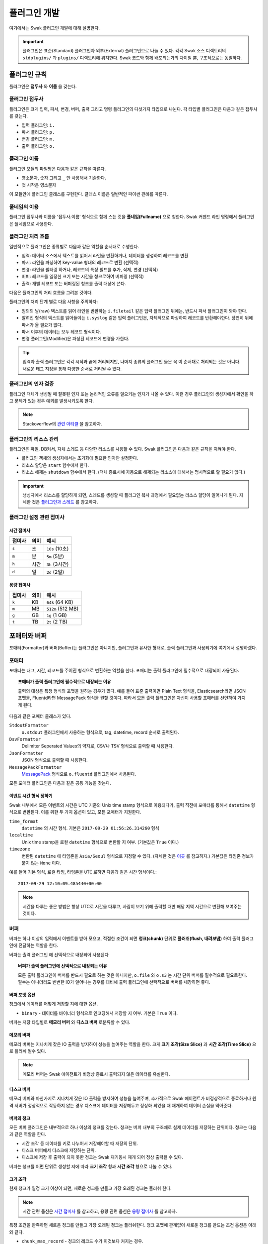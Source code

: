 *************
플러그인 개발
*************

여기에서는 Swak 플러그인 개발에 대해 설명한다.

.. important:: 플러그인은 표준(Standard) 플러그인과 외부(External) 플러그인으로 나눌 수 있다. 각각 Swak 소스 디렉토리의 ``stdplugins/`` 과 ``plugins/`` 디렉토리에 위치한다. Swak 코드와 함께 배포되는가의 차이일 뿐, 구조적으로는 동일하다.


플러그인 규칙
=============

플러그인은 **접두사** 와 **이름** 을 갖는다.

플러그인 접두사
---------------

플러그인은 크게 입력, 파서, 변경, 버퍼, 출력 그리고 명령 플러그인의 다섯가지 타입으로 나뉜다. 각 타입별 플러그인은 다음과 같은 접두사를 갖는다.

- 입력 플러그인: ``i.``
- 파서 플러그인: ``p.``
- 변경 플러그인: ``m.``
- 출력 플러그인: ``o.``


플러그인 이름
-------------

플러그인 모듈의 파일명은 다음과 같은 규칙을 따른다.

* 영소문자, 숫자 그리고 ``_`` 만 사용해서 기술한다.
* 첫 시작은 영소문자

이 모듈안에 플러그인 클래스를 구현한다. 클래스 이름은 일반적인 파이썬 관례를 따른다.


풀네임의 이용
-------------

플러그인 접두사와 이름을 '접두사.이름' 형식으로 함께 스는 것을 **풀네임(Fullname)** 으로 칭한다. Swak 커맨드 라인 명령에서 플러그인은 풀네임으로 사용한다.


플러그인 처리 흐름
------------------

일반적으로 플러그인은 종류별로 다음과 같은 역할을 순서대로 수행한다.

- 입력: 데이터 소스에서 텍스트를 읽어서 라인을 반환하거나, 데이터를 생성하여 레코드를 변환
- 파서: 라인을 파싱하여 key-value 형태의 레코드로 변환 (선택적)
- 변경: 라인을 필터링 하거나, 레코드의 특정 필드를 추가, 삭제, 변경 (선택적)
- 버퍼: 레코드를 일정한 크기 또는 시간을 청크로하여 버퍼링 (선택적)
- 출력: 개별 레코드 또는 버퍼링된 청크를 출력 대상에 쓴다.

다음은 플러그인의 처리 흐름을 그려본 것이다.

.. image:: _static/plugin_flow.jpg
  :width: 600

플러그인의 처리 단계 별로 다음 사항을 주의하자:

- 임의의 날(raw) 텍스트를 읽어 라인을 반환하는 ``i.filetail`` 같은 입력 플러그인 뒤에는, 반드시 파서 플러그인이 와야 한다.
- 알려진 형식의 텍스트를 읽어들이는 ``i.syslog`` 같은 입력 플러그인은, 자체적으로 파싱하여 레코드를 반환해야한다. 당연히 뒤에 파서가 올 필요가 없다.
- 파서 이후의 데이터는 모두 레코드 형식이다.
- 변경 플러그인(Modifier)은 파싱된 레코드에 변경을 가한다.

.. tip:: 입력과 출력 플러그인은 각각 시작과 끝에 처리되지만, 나머지 종류의 플러그인 들은 꼭 이 순서대로 처리되는 것은 아니다. 새로운 태그 지정을 통해 다양한 순서로 처리될 수 있다.

플러그인의 인자 검증
--------------------

플러그인 객체가 생성될 때 잘못된 인자 또는 논리적인 오류를 일으키는 인자가 나올 수 있다. 이런 경우 플러그인의 생성자에서 확인을 하고 문제가 있는 경우 예외를 발생시키도록 한다.

.. note:: Stackoverflow의 `관련 아티클 <http://https://stackoverflow.com/questions/8919952/python-practices-is-there-a-better-way-to-check-constructor-parameters>`_ 을 참고하자.


.. _stackoverflow: http://

플러그인의 리소스 관리
----------------------

플러그인은 파일, DB커서, 자체 스레드 등 다양한 리소스를 사용할 수 있다. Swak 플러그인은 다음과 같은 규칙을 지켜야 한다.

- 플러그인 객체의 생성자에서는 초기화에 필요한 인자만 설정한다.
- 리소스 할당은 ``start`` 함수에서 한다.
- 리소스 해제는 ``shutdown`` 함수에서 한다. (객체 종료시에 자동으로 해제되는 리소스에 대해서는 명시적으로 할 필요가 없다.)

.. important:: 생성자에서 리소스를 할당하게 되면, 스레드를 생성할 때 플러그인 복사 과정에서 필요없는 리소스 할당이 일어나게 된다. 자세한 것은 `플러그인과 스레드`_ 를 참고하자.


플러그인 설정 관련 접미사
-------------------------

시간 접미사
^^^^^^^^^^^

+--------+------+----------------+
| 접미사 | 의미 | 예시           |
+========+======+================+
| ``s``  | 초   | ``10s`` (10초) |
+--------+------+----------------+
| ``m``  | 분   | ``5m`` (5분)   |
+--------+------+----------------+
| ``h``  | 시간 | ``3h`` (3시간) |
+--------+------+----------------+
| ``d``  | 일   | ``2d`` (2일)   |
+--------+------+----------------+

용량 접미사
^^^^^^^^^^^

+--------+------+-------------------+
| 접미사 | 의미 | 예시              |
+========+======+===================+
| ``k``  | KB   | ``64k`` (64 KB)   |
+--------+------+-------------------+
| ``m``  | MB   | ``512m`` (512 MB) |
+--------+------+-------------------+
| ``g``  | GB   | ``1g`` (1 GB)     |
+--------+------+-------------------+
| ``t``  | TB   | ``2t`` (2 TB)     |
+--------+------+-------------------+

.. _formatter_and_buffer:

포매터와 버퍼
=============

포매터(Formatter)와 버퍼(Buffer)는 플러그인은 아니지만, 플러그인과 유사한 형태로, 출력 플러그인과 사용되기에 여기에서 설명하겠다.


포매터
------

포매터는 태그, 시간, 레코드를 주어진 형식으로 변환하는 역할을 한다. 포매터는 출력 플러그인에 필수적으로 내장되어 사용된다.

.. topic:: 포매터가 출력 플러그인에 필수적으로 내장되는 이유

  출력의 대상은 특정 형식의 포맷을 원하는 경우가 많다. 예를 들어 표준 출력이면 Plain Text 형식을, Elasticsearch라면 JSON 포맷을, Fluentd라면 MessagePack 형식을 원할 것이다. 따라서 모든 출력 플러그인은 자신이 사용할 포매터를 선언하여 가지게 된다.

다음과 같은 포매터 클래스가 있다.

``StdoutFormatter``
  ``o.stdout`` 플러그인에서 사용하는 형식으로, tag, datetime, record 순서로 출력된다.

``DsvFormatter``
  Delimiter Seperated Values의 약자로, CSV나 TSV 형식으로 출력할 때 사용한다.

``JsonFormatter``
  JSON 형식으로 출력할 때 사용한다.

``MessagePackFormatter``
  `MessagePack <http://msgpack.org>`_ 형식으로 ``o.fluentd`` 플러그인에서 사용된다.

모든 포매터 플러그인은 다음과 같은 공통 기능을 갖는다.

이벤트 시간 형식 정하기
^^^^^^^^^^^^^^^^^^^^^^^

Swak 내부에서 모든 이벤트의 시간은 UTC 기준의 Unix time stamp 형식으로 이용되다가, 출력 직전에 포매터를 통해서 ``datetime`` 형식으로 변환된다. 이를 위한 두 가지 옵션이 있고, 모든 포매터가 지원한다.

``time_format``
  ``datetime`` 의 시간 형식. 기본은 ``2017-09-29 01:56:26.314260`` 형식

``localtime``
  Unix time stamp을 로컬 ``datetime`` 형식으로 변환할 지 여부. (기본값은 ``True`` 이다.)

``timezone``
  변환된 ``datetime`` 에 타임존을 ``Asia/Seoul`` 형식으로 지정할 수 있다. (자세한 것은 `이곳 <http://https://en.wikipedia.org/wiki/List_of_tz_database_time_zones>`_ 를 참고하자.) 기본값은 타임존 정보가 붙지 않는 ``None`` 이다.

예를 들어 기본 형식, 로컬 타임, 타임존을 ``UTC`` 로하면 다음과 같은 시간 형식이다.::

  2017-09-29 12:10:09.485440+00:00

.. note:: 시간을 다루는 좋은 방법은 항상 UTC로 시간을 다루고, 사람이 보기 위해 출력할 때만 해당 지역 시간으로 변환해 보여주는 것이다.

버퍼
----

버퍼는 하나 이상의 입력에서 이벤트를 받아 모으고, 적절한 조건이 되면 **청크(chunk)** 단위로 **플러쉬(flush, 내려보냄)** 하여 출력 플러그인에 전달하는 역할을 한다.

버퍼는 출력 플러그인 에 선택적으로 내장되어 사용된다

.. topic:: 버퍼가 출력 플러그인에 선택적으로 내장되는 이유

  모든 출력 플러그인이 버퍼를 반드시 필요로 하는 것은 아니지만, ``o.file`` 와 ``o.s3`` 는 시간 단위 버퍼를 필수적으로 필요로한다. 필수는 아니더라도 빈번한 IO가 일어나는 경우를 대비해 출력 플러그인에 선택적으로 버퍼를 내장하면 좋다.


버퍼 포맷 옵션
^^^^^^^^^^^^^^

청크에서 데이터를 어떻게 저장할 지에 대한 옵션.

- ``binary`` - 데이터를 바이너리 형식으로 인코딩해서 저장할 지 여부. 기본은 ``True`` 이다.

버퍼는 저장 타입별로 **메모리 버퍼** 와 **디스크 버퍼** 로분류할 수 있다.

메모리 버퍼
^^^^^^^^^^^

메모리 버퍼는 지나치게 잦은 IO 출력을 방지하여 성능을 높여주는 역할을 한다. 크게 **크기 조각(Size Slice)** 과 **시간 조각(Time Slice)** 으로 플러쉬 될수 있다.

.. note:: 메모리 버퍼는 Swak 에이전트가 비정상 종료시 출력되지 않은 데이터를 유실한다.

디스크 버퍼
^^^^^^^^^^^

메모리 버퍼와 마찬가지로 지나치게 잦은 IO 출력을 방지하여 성능을 높여주며, 추가적으로 Swak 에이전트가 비정상적으로 종료하거나 원격 서버가 정상적으로 작동하지 않는 경우 디스크에 데이터를 저장해두고 정상화 되었을 때 재개하여 데이터 손실을 막아준다.

버퍼의 청크
^^^^^^^^^^^

모든 버퍼 플러그인은 내부적으로 하나 이상의 청크를 갖는다. 청크는 버퍼 내부의 구조체로 실제 데이터를 저장하는 단위이다. 청크는 다음과 같은 역할을 한다.

- 시간 조각 등 데이터를 키로 나누어서 저장해야할 때 저장의 단위.
- 디스크 버퍼에서 디스크에 저장하는 단위.
- 디스크에 저장 후 출력이 되지 못한 청크는 Swak 재기동시 재개 되어 정상 출력될 수 있다.

버퍼는 청크를 어떤 단위로 생성할 지에 따라 **크기 조각** 형과 **시간 조각** 형으로 나눌 수 있다.


크기 조각
^^^^^^^^^

현재 청크가 일정 크기 이상이 되면, 새로운 청크를 만들고 가장 오래된 청크는 플러쉬 한다.

.. note:: 시간 관련 옵션은 `시간 접미사`_ 를 참고하고, 용량 관련 옵션은 `용량 접미사`_ 를 참고하자.


특정 조건을 만족하면 새로운 청크를 만들고 가장 오래된 청크는 플러쉬한다. 청크 포맷에 관계없이 새로운 청크를 만드는 조건 옵션은 아래와 같다.

- ``chunk_max_record`` - 청크의 레코드 수가 이것보다 커지는 경우.
- ``flush_interval`` - 플러쉬할 시간 간격이 되면. (기본 ``10s``)
- ``buffer_max_chunk`` - 버퍼의 청크 수가 이것보다 커지면. (기본 64개)

만약 ``binary`` 옵션이 ``True`` 이면 아래의 옵션을 추가적으로 사용할 수 있다.

- ``chunk_max_size`` - 청크가 이 크기 이상이되면. (기본 ``8m``)
- ``buffer_max_size`` - 전체 버퍼의 크기가 일정 이상되면. (기본 ``512m``)

시간 조각
^^^^^^^^^
- ``time_slice_format`` - 이 시간 포맷 단위로 청크를 나눈다.
- ``time_slice_wait`` - 시간 조각을 시행하기 전 기다리는 시간. 조금 늦게 들어오는 메시지를 위해 필요하다. (기본 ``5m``)


플러쉬와 새로운 청크의 생성
^^^^^^^^^^^^^^^^^^^^^^^^^^^

현재 청크가 정해진 크기(``chunk_max_size`` 또는 ``buffer_max_size``) 또는 정해진 갯수(``chunk_max_record``, ``buffer_max_chunk``) 또는 정해진 시간(``flush_interval``)을 넘으면 새로운 청크가 생성되고, 가장 오래된 청크가 플러쉬 된다.

.. note:: ``flush_interval`` 과 ``time_slice_wait`` 은 상호 배제적인 옵션이다.

포매터, 버퍼, 그리고 청크 통한 출력 과정
^^^^^^^^^^^^^^^^^^^^^^^^^^^^^^^^^^^^^^^^

.. image:: _static/format_buffer_chunk.jpg
  :width: 700


플러그인과 스레드
=================

Swak은 CPU의 멀티 코어를 효율적으로 이용하기 위해, 플러그인을 위한 별도 스레드를 생성한다.

.. note:: Swak CLI의 테스트 런에서는 디버깅의 용이성을 위해 메인 스레드에서 동작한다.

스레드 종류
-----------

스레드 종류는 입력 플러그인을 위한 **입력 스레드** 와 출력 플러그인을 위한 **출력 스레드** 로 나뉜다.

입력 스레드
^^^^^^^^^^^

개별 입력 플러그인은 각자의 스레드를 가진다. 입력 스레드에는 다음과 같은 플러그인이 속한다.

.. code-block:: text

    입력 플러그인, 파싱 플러그인, 변경 플러그인

출력 스레드
^^^^^^^^^^^
출력 플러그인이 하나 이상의 입력 플러그인에서 생성된 이벤트를 받을 때 사용하는 스레드. 다음과 같은 플러그인이 속한다.

.. code-block:: text

    버퍼 플러그인, 출력 플러그인


스레드 모델
-----------

스레드 모델은 크게 인풋과 출력 플러그인이 같은 스레드에 있는 **개별 스레드 모델** 과, 인풋과 출력이 다른 스레드에 위치한 **결합 스레드 모델** 의 두가지 모델이 있다.

개별 스레드 모델
^^^^^^^^^^^^^^^^

개별 스레드 모델은 입력에서 출력 플러그인까지의 모든 플러그인이 같은 스레드 아래에서 수행되는 모델이다. 출력 플러그인이 하나의 입력 플러그인에서 생성되는 이벤트만 다룰 때 사용된다.


예를 들어 아래와 같은 설정파일이 있다면:

.. code-block:: yaml

    sources:
      - i.filetail -f file1 --tag file1  # 입력 스레드 1에서 실행
      - i.filetail -f file2 --tag file2  # 입력 스레드 2에서 실행

    matches:
      "file1":
        - o.file -f out1  # 입력 스레드 1에서 실행
      "file2":
        - o.file -f out2  # 입력 스레드 2에서 실행


``file1`` 과 ``file2`` 을 위해 모두 두 개의 스레드가 할당된다.


결합 스레드 모델
^^^^^^^^^^^^^^^^

여러 입력 플러그인에서 생성한 이벤트가 하나의 출력 플러그인으로 모여서 처리가 되는 경우이다. 이 경우 각 입력 플러그인과 출력 플러그인을 위해 하나씩 스레드가 생성된다.

예를 들어 아래와 같은 설정파일이 있다면:


.. code-block:: yaml

    sources:
      - i.filetail -f file1 --tag file  # 입력 스레드 1에서 실행
      - i.filetail -f file2 --tag file  # 입력 스레드 2에서 실행

    matches:
      "file":
        - o.file -f out  # 출력 스레드 3에서 실행


``file1`` 과 ``file2`` 의 입력을 위해 두 개, 그리고 ``file`` 에 결합된 출력을 위해 한 개, 모두 세 개의 스레드가 필요하다.


플러그인의 스레드 배정
^^^^^^^^^^^^^^^^^^^^^^

결합 스레드 모델에서 출력전에 수행할 플러그인이 있는 다음과 같은 경우:

.. code-block:: yaml

    sources:
      - i.filetail -f file1 --tag file  # 입력 스레드 1에서 실행
      - i.filetail -f file2 --tag file  # 입력 스레드 2에서 실행

    matches:
      "file":
        - p.myparser     # 입력 스레드 1, 2에서 각각 실행
        - o.file -f out  # 출력 스레드 3에서 실행

``file1`` 과 ``file2`` 의 파싱 과정은 각 입력 플러그인과 같은 스레드에서 수행되고, 그 결과가 출력 스레드에 모여서 출력된다.


스레드 생성 과정
----------------

플러그인을 위한 스레드는 아래와 같은 순서로 생성, 호출된다.

#. 이벤트 라우터와 개별 플러그인 생성.
#. 이벤트 라우터에 ``add_rule`` 로 플러그인 추가
#. 이벤트 라우터의 ``build_threads`` 메소드를 통해 스레드 객체 생성
#. 각 스레드 객체에 대해 ``run`` 호출



스레드 객체 생성
^^^^^^^^^^^^^^^^

스레드의 생성은 ``build_threads`` 메소드를 통해 다음과 같이 이루어진다.

#. 각 입력 플러그인을 위한 스레드(**입력 스레드**) 생성. 이때 이벤트 라우터를 복사(라우터의 플러그인들은 아직 리소스가 생성되지 않은 상태)
#. 하나 이상의 파이프라인에서 공유되는 출력 플러그인(**공유 출력 플러그인**)에 대한 스레드(**출력 스레드**) 생성. 출력 스레드는 (버퍼를 내부에 갖는)출력 플러그인 만을 가짐
#. 공유 출력 플러그인을 위한 큐를 만들고, 이 출력 플러그인에 연결되는 입력 스레드의 출력 플러그인에 설정(보내기 큐, 이 출력 플러그인은 이제 프락시로만 동작)하고, 공유 출력 플러그인의 버퍼에도 큐를 설정(받기 큐)
#. 각 스레드의 스레드의 ``start`` 를 호출하여 플러그인에서 필요한 리소스를 생성하게 함.


.. note:: 출력 플러그인은 하나의 입력 플러그인에 대해서만 사용되는 경우 입력 스레드에서 동작한다.


.. topic:: 출력 프락시

    입력 스레드와 출력 스레드가 분리되면 서로간 통신은 ``Queue`` 를 통해서 해야 한다. 출력 프락시는 다른 플러그인이 이런 내용을 알 필요가 없이 진짜 출력 플러그인 처럼 호출하게 해준다.



결합 스레드 모델에서 스레드 배정의 예
^^^^^^^^^^^^^^^^^^^^^^^^^^^^^^^^^^^^^

좀 더 자세히 이해하기 위해 다음과 같은 경우를 생각해보자.

- ``a1`` 과 ``a2`` 의 두 태그로 입력 플러그인이 있다.
- 각 입력의 다음 변경 플러그인이 붙어 있다.
- 두 태그의 이벤트는 ``a*`` 로 하나의 출력 플러그인에 결합되어 출력된다.
- 출력 플러그인에는 버퍼 플러그인이 붙어 있다.


.. image:: _static/before_threads.jpg
    :width: 320

``build_threads`` 를 수행하면 다음과 같은 일들이 일어난다.

- ``a1`` 과 ``a2`` 위한 입력 스레드와, ``a*`` 을 위한  출력 스레드가 생성.
- 스레드간 통신을 위한 ``Queue`` 가 생성.
- 각 스레드는 이벤트 라우터를 깊은 복사해 가짐.
- 이벤트 라우터의 출력 플러그인은 각각 두 개의 출력 프락시로 변경된다.
- 두 입력 스레드에서 발생한 이벤트는 출력 프락시에서 스레드간 큐를 통해 출력 스레드의 출력 버퍼로 전달된다.
- 출력 버퍼는 조건이 되었을 때 ``write`` 하여 출력 플러그인으로 보낸다.

.. image:: _static/after_threads.jpg
    :width: 480

.. important:: 스레드가 생성될 때 이벤트 라우터에 있는 파이프라인에 있는 플러그인들을 **복사** 한다. 따라서 모든 플러그인들은 복사가 **가능** 해야 한다. 일반적인 파이썬 객체는 ``copy.copy`` 에 의해 복사가 가능하나, 만약 플러그인 내에서 직접 C/C++를 통해  메모리 할당을 하는 등의 경우라면 특별 메소드 ``__copy__`` 와 ``__deepcopy__`` 를 구현해 주어야 할 것이다.


결합 스레드 모델에서 에이전트의 동작 과정
-----------------------------------------

1. 등록된 스레드들 시작
2. 입력 스레드 동작

  #. 스레드 메인에서 입력 플러그인의 ``read`` 메소드 호출하고, 이를 통해 라우터의 ``emit_events`` 메소드 호출됨.
  #. 출력 프락시에서 큐에 넣음.

3. 출력 스레드 동작

  #. 스레드 메인에서 주기적으로 ``read_queue`` 하고, 얻어진 이벤트 스트림으로 ``handle_stream`` 호출
  #. ``handle_stream`` 에서 각 이벤트에 대해 포매터를 통해 ``format`` 을 수행하고, 그 결과를 버퍼에 ``append``
  #. 버퍼는 받은 이벤트로 청크의 ``concat`` 을 호출하고
  #. 청크는 조건이 되었을 때 ``write``

.. image:: _static/proxy_output.jpg
  :width: 600


플러그인 파일 구성
==================

플러그인 파일은 다음과 같은 규칙으로 구성된다:

- 모든 디렉토리와 파일 명은 소문자, 숫자 그리고 ``_`` (즉, Snake Case 형식)로 기술한다.
- 디렉토리 안에는 ``__init__.py`` 파일이 있어야 한다. (파일 내용은 없음)
- 디렉토리 안에는 플러그인 타입에 맞는 접두어 + ``_`` + 이름 + ``.py`` 형식의 파이썬 모듈을 구현하여야 한다.
- 플러그인의 테스트는 ``test_`` + 플러그인 이름 + ``.py`` 형식으로 한다.
- 플러그인 도큐먼트는 ``README.md`` 에 기술한다. 문서 작성 방법은 `플러그인 패키지 문서화 규칙`_ 을 참고하자.

예를 들어 증가하는 숫자를 생성하는 입력 플러그인 ``Counter`` 를 만든다면, 다음과 같이 구성된다.::

    counter/
        __init__.py
        i_counter.py
        test_counter.py
        README.md


여기에서 ``in_counter.py`` 가 플러그인을 구현할 파이썬 모듈이다.

플러그인 모듈 구성
------------------

플러그인 모듈에는 플러그인 클래스와 그것의 인스턴스를 초기화해주는 코드가 필요하다.

플러그인 클래스
^^^^^^^^^^^^^^^

먼저 클래스 코드를 작성한다. 플러그인의 타입에 맞는 기본 클래스를 상속 받아 다음처럼 만들어 준다. (여기서는 직접 데이터를 생성하는 입력 플러그인을 만들기에 ``RecordInput`` 을 상속 받는다.)

.. code-block:: python

    class Counter(RecordInput):
        pass

플러그인 타입별로 상속 받아야할 기본 클래스와, 구현해야할 메소드들이 있다. 이에 대해서는 이어서 소개하겠다.


플러그인 인스턴스 초기화
^^^^^^^^^^^^^^^^^^^^^^^^

각 플러그인의 인스턴스를 만들기 위해서는 그것에 맞는 다양한 설정값들이 필요하다. 이를 위해서 Click을 사용해 ``main`` 이라는 이름의 함수를 구현해야 한다.

.. note:: `Click <http://click.pocoo.org/5/>`_ 은 원래 파이썬에서 커맨드라인 인터페이스를 만들기 위한 툴이다. Swak에서는 **개별 플러그인을 하나의 커맨드라인 명령어처럼 취급** 하도록 고안 되었기에, Click을 이용해 플러그인 설정값을 받는다.

위에서 정의한 플러그인 인스턴스를 초기화 하는 함수 ``main`` 을 아래와 같이 작성한다.

.. code-block:: python

    @click.command(help="Generate incremental numbers.")
    @click.option('--max', default=10, show_default=True, help="Maximum count to"
                  " emit.")
    @click.option('--field', default=1, show_default=True, help="Number of count"
                  " fields.")
    @click.option('--delay', default=1, show_default=True, help="Delay seconds"
                  " before next count.")
    @click.pass_context
    def main(ctx, max, field, delay):
        return Counter(max, field, delay)


    if __name__ == '__main__':
        main()


Click의 사용법에 대해서는 Click의 문서를 참고하자.

.. note:: 국제적인 활용을 위해 코드내 주석문과 커맨드라인 도움말은 **영어** 로 기술하자.


플러그인 패키지 생성
====================

위의 규칙들을 기억해서 새로운 플러그인을 위한 파일들을 하나씩 만드는 것은 번거롭다. Swak의 커맨드 라인 명령을 통해 간단하게 새 플러그인을 위한 패키지를 생성할 수 있다.

.. code-block:: shell

    Usage: swak init [OPTIONS] FILE_NAME CLASS_NAME

      Init new plugin package.

    Options:
      -t, --type [it|ir|p|m|o]
                                      Plugin ****module type prefix.  [default: mod]
      -d, --dir PATH                  Plugin directory  [default: SWAK_DIR/plugins]
      --help                          Show this message and exit.

플러그인의 타입은 위에서 소개한 플러그인 접두어로 지정한다. (하나 이상의 타입을 지정할 수 있다.)

.. note:: 입력 플러그인의 경우 두가지 타입이 있다. ``it``는 텍스트 라인을 반환하고, ``ir``는 딕셔너리 형태의 레코드를 반환한다.



필수 인자로 플러그인 패키지의 파일명과 클래스명을 받는데, 파일명은 Snake Case로, 클래스명은 파이썬의 클래스명 관례를 따른다.

.. important:: 이 명령어는 Swak을 소스로 설치했을 때 사용 가능하다.


예를 들어 레코드에 행 번호를 붙여주는 변경(Modifier) 플러그인 Line Number을 만들려 한다면, 아래와 같이 명령한다.

.. code-block:: shell

    swak init --type m linenumber LineNumber

그러면 ``plugins/`` 디렉토리에 아래와 같은 파일들이 생성될 것이다.

.. code-block:: shell

    plugins/
        linenumber/
            m_linenumber.py

모디파이어 플러그인 모듈인 ``m_linenumber.py`` 에는 아래와 같은 클래스가 선언된다.

.. code-block:: python

    class LineNumber(Modifier):
        """LineNumber class."""

        ...

하나 이상의 타입으로 구성된 플러그인 패키지
-------------------------------------------

때로는 하나의 기능을 위해 몇 가지 종류의 플러그인이 필요할 때가 있다. 예를 들어 syslog를 처리하는 플러그인 패키지를 생각해보자. 생성된 syslog를 입력으로 받고, 이것을 파싱하는 두가지 플러그인이 필요할 것이다. 이럴 때는 아래와 같이 두 타입으로 플러그인 패키지를 초기화 한다.

.. code-block:: shell

    swak init --type ir --type p syslog Syslog

그러면 아래와 같은 플러그인 패키지 디렉토리가 생성된다.

.. code-block:: shell

    plugins/
        syslog/
            i_syslog.py
            p_syslog.py


플러그인 기본 클래스
====================

플러그인의 타입별 기본 클래스를 살펴보자. 실재 플러그인 구현은 타입별 부모 클래스들을 상속받아 구현한다. 타입별 기본 클래스를 살펴보자.

Plugin 클래스
-----------------

모든 타입 기본 클래스는 이 클래스를 상속받는다.

.. code-block:: python

    class Plugin(Object):

        def start(self):
            ...

        def stop(self):
            ...

        def shutdown(self):
            ...


다음과 같은 메소드를 갖고 있다.

start
^^^^^

이 메소드는 설정을 처리한 후, 테스크가 시작할 때 호출된다.

플러그인에서 사용할 파일, 스레드 등 리소스 생성을 여기에서 생성한다.

stop
^^^^

이 메소드는 테스크가 종료를 준비할 때 호출된다.

스레드 정지 플래그의 설정 등 실패하지 않는 간단한 일을 해야한다.

shutdown
^^^^^^^^

이 메소드는 테스크가 완전 종료되는 시점에서 호출된다.

``start`` 에서 만들어 두었던 파일, 스레드등 리소스를 여기에서 닫거나 제거한다.


Input 클래스
------------

입력 플러그인을 위한 기본 클래스.

.. code-block:: python

    class Input(Plugin):
        """Base class for input plugin."""
        ...

        def set_encoding(self, encoding):
            ...

        def read(self):
            raise NotImplementedError()

            ...


다음과 같은 메소드를 갖고 있다.

set_encoding
^^^^^^^^^^^^

파일 등의 소스에서 원본 텍스트 를 읽어올 때 텍스트의 인코딩을 설정.

read (필수 구현)
^^^^^^^^^^^^^^^^

아래에서 설명하는 ``TextInput`` 과 ``RecordInput`` 에서 구현되어 있다.


TextInput 클래스
----------------

파일 등의 소스에서 데이터를 읽어와, 파싱하지 않은 텍스트 라인으로 반환하는 입력 플러그인을 만들 때 이것을 상속받는다.

.. important:: ``TextInput`` 형 입력 플러그인은 파싱되지 않은 라인을 반환하기에, 뒤에 꼭 파서 플러그인이 와야한다.

.. code-block:: python

    class TextInput(Input):

        def read(self):
            ...

        def read_lines(self):
            raise NotImplementedError()

다음과 같은 메소드를 갖고 있다.

read_lines (필수 구현)
^^^^^^^^^^^^^^^^^^^^^^

데이터 소스에서 얻은 라인들을 ``yield`` 한다. 플러그인 개발자가 구현해야 한다.

RecordInput 클래스
------------------

파일 등의 데이터 소스에서 읽거나, 또는 스스로 데이터를 생성하여 파싱된 레코드를 반환할 때 이 클래스를 상속받아 입력 플러그인을 만든다.


.. code-block:: python

    class RecordInput(Input):

        def read(self):
            ...

        def generate_records(self):
            raise NotImplementedError()



다음과 같은 메소드를 갖고 있다.


generate_records (필수 구현)
^^^^^^^^^^^^^^^^^^^^^^^^^^^^

데이터를 생성하여 레코드로 ``yield`` 한다. 플러그인 개발자가 구현하여야 한다.

.. note:: 레코드의 문자열은 ``utf8`` 인코딩을 사용한다.


Parser 클래스
-----------------

파서는 ``TextInput`` 형 플러그인 뒤에 온다. 아래의 클래스를 상속받아 파서 플러그인 클래스를 만든다.

.. code-block:: python

    class Parser(Plugin):

        def parse(self, line):
            raise NotImplemented()


다음과 같은 메소드를 갖고 있다.

parse (필수 구현)
^^^^^^^^^^^^^^^^^

Input에서 넘어온 텍스트의 파싱하여 레코드를 반환

Modifier 클래스
-------------------

이것을 상속받아 변경 플러그인 클래스를 만든다.

.. code-block:: python

    class Modifier(Plugin):

        def modify(self, records):
            ....


``configure`` 함수에서 받은 레코드에 대해 템플릿을

다음과 같은 메소드를 갖고 있다.

modify (필수 구현)
^^^^^^^^^^^^^^^^^^

``configure`` 에서 받은 레코드들에 대해 템플릿을 확장한 후, 인자로 받은 레코드에 변경을 가한 새 레코드를 반환한다.


Buffer 클래스
-----------------

이것을 상속받아 버퍼 클래스를 만든다.

.. code-block:: python

    class Buffer(Plugin):

        def append(self, record):
            ...

다음과 같은 메소드를 갖고 있다.

append (필수 구현)
^^^^^^^^^^^^^^^^^^

건내진 레코드를 버퍼에 추가. flush 할 조건이 되면 청크를 구성하여 반환.


Output 클래스
-----------------

이것을 상속받아 출력 플러그인 클래스를 만든다.

.. code-block:: python

    class Output(Plugin):

        def _write(self, bulk):
            ...


다음과 같은 메소드를 갖고 있다.

_write (필수 구현)
^^^^^^^^^^^^^^^^^^

``Chunk`` 에서 건내진 ``bulk`` 객체를 출력


파이썬 버전
===========

Swak는 파이썬 2.7와 3.5를 지원한다.

.. note:: 2.7을 지원하는 이유는 일부 OS의존 적인 외부 패키지의 활용을 위해서이고, 3.5를 지원하는 이유는 현재 PyInstaller가 지원하는 가장 높은 버전이기 때문이다.

플러그인 개발자는 다음을 기억하자.

- 가급적 파이썬 2.7와 3.5 양쪽에서 돌아가도록 개발하자. (tox를 활용!)
- 2.7만 지원하는 경우는, 2.7에서만 지원되는 외부 패키지를 사용하기 위해서로 한정
- 2.7만 지원하는 하나의 플러그인을 사용하려면, 사용자는 Swak을 파이썬 2.7로 빌드해야 한다.
- 이는 다른 모든 플러그인도 2.7 기반으로 동작하게 된다는 뜻


기타 규칙
=========


플러그인 패키지 저장소 규칙
---------------------------

여기서 Swak의 플러그인 패키지는 GitHub을 통해서 관리되는 것으로 가정하며, 다음과 같은 규칙을 따라야 한다.

- GitHub의 저장소(Repository) 이름은 ``swak_plugin_`` 으로 시작한다.
- 정해진 규칙에 맞게 문서화 되어야 한다.
- 버전 정보를 갖는다.
- 플러그인이 의존하는 패키지가 있는 경우 ``requirements.txt`` 파일을 만들고 명시한다. (의존 패키지가 없다면 만들지 않는다.)

플러그인 패키지 문서화 규칙
---------------------------

각 플러그인 패키지는 ``README.md`` 파일에 문서화를 해야한다. `GitHub 마크다운 형식  <https://guides.github.com/features/mastering-markdown/>`_ 에 맞게 다음과 같이 작성한다.

- 처음에 H1(``#``)으로 ``swak_plugin_NAME`` 형식으로 플러그인의 이름 헤더가 온다.
    - 본문으로 플러그인에 대한 간단한 설명을 한다.
- 그 아래 H2(``##``)로 사용예(``Usage``) 헤더가 온다.
    - 본문으로 Swak CLI에서 플러그인 설명(desc) 출력을 캡쳐해 보여준다.
- 그 아래 H2(``##``)로 기능 설명(``Features``) 헤더가 온다.
    - 본문으로 플러그인의 내부 동작에 관한 설명을 한다.
- 선택적으로 H2(``##``)로 샘플 출력(``Sample output``) 헤더가 온다.
    - 가능하다면 간단한 Swak CLI의 테스크 명령어의 출력 결과를 보여준다.

즉, 아래와 같은 구조를 같는다.

.. code-block:: markdown

    # swak_plugin_NAME

    ## Usage

    ## Features

    ## Sample outputs


플러그인 버전 규칙
------------------

`유의적 버전 문서  <http://semver.org/lang/ko/>`_ 를 참고하여 플러그인 버전을 명시한다.


.. topic:: 요약

    - 버전을 주.부.수 숫자로 한다.
    - 기존 버전과 호환되지 않게 API가 바뀌면 “주(主) 버전”을 올림.
    - 기존 버전과 호환되면서 새로운 기능을 추가할 때는 “부(部) 버전”을 올림.
    - 기존 버전과 호환되면서 버그를 수정한 것이라면 “수(修) 버전”을 올린다.


환경 버전 규칙
--------------

플러그인은 파이썬 및 Swak 환경 아래에서 동작한다. 따라서 플러그인 개발자가 지원하는 파이썬 및 Swak 버전을 명기해야 한다.


샘플 플러그인
=============

각 행마다 행번호를 붙여주는 간단한 출력용 플러그인 ``linenumber`` 을 예제로 알아보자.

1. 먼저 GitHub에서 ``swak_plugin_linenumber`` 라는 빈 저장소를 만든다. (이때 원하는 라이센스를 선택하고 ``README.md`` 생성을 체크한다.)
2. Swak의 ``plugins`` 디렉토리로 이동한다.
3. 저장소를 ``clone`` 한다.::

    git clone https://github.com/GitHub계정/swak_plugin_linenumber.git

4. ``main.py`` 파일을 만들고 플러그인 코드를 작성한다.
5. 테스트용 설정 파일 ``cfg-test.yml`` 을 작성한다.
6. Swak의 기본 디렉토리로 돌아와 ``python swak.runner swak/plugins/linenumber/cfg-test.yml`` 로 실행해본다.
